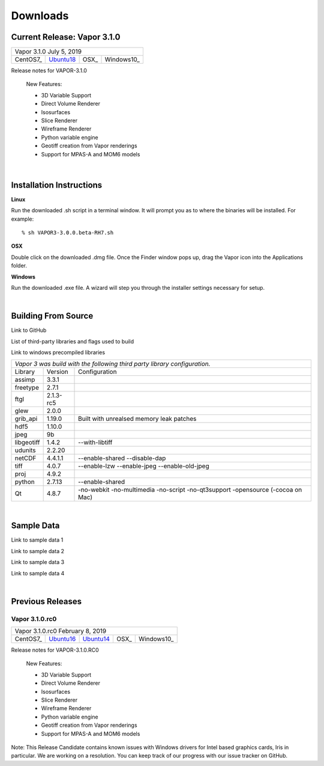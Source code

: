 .. _downloads:

=========
Downloads
=========

Current Release: Vapor 3.1.0
----------------------------

+-----------------+-----------------+-----------------+-----------------+
| Vapor 3.1.0                                                           |
| July 5, 2019                                                          |
+-----------------+-----------------+-----------------+-----------------+
| CentOS7_        | Ubuntu18_       | OSX_            | Windows10_      |
+-----------------+-----------------+-----------------+-----------------+

.. _CentOS7: https://github.com/NCAR/VAPOR/releases/download/3.1.0/VAPOR3-3.1.0-CentOS.sh
.. _OSX: https://github.com/NCAR/VAPOR/releases/download/3.1.0/VAPOR3-3.1.0-Darwin.dmg
.. _Ubuntu18: https://github.com/NCAR/VAPOR/releases/download/3.1.0/VAPOR3-3.1.0-Ubuntu.sh
.. _Windows10: https://github.com/NCAR/VAPOR/releases/download/3.1.0/VAPOR3-3.1.0-win64.exe

Release notes for VAPOR-3.1.0

    New Features:

    - 3D Variable Support
    - Direct Volume Renderer
    - Isosurfaces
    - Slice Renderer
    - Wireframe Renderer
    - Python variable engine
    - Geotiff creation from Vapor renderings
    - Support for MPAS-A and MOM6 models

|

.. _installationInstructions:

Installation Instructions
-------------------------

**Linux**

Run the downloaded .sh script in a terminal window.  It will prompt you as to where the binaries will be installed. For example:
 
::

    % sh VAPOR3-3.0.0.beta-RH7.sh


**OSX**

Double click on the downloaded .dmg file.  Once the Finder window pops up, drag the Vapor icon into the Applications folder.

**Windows**

Run the downloaded .exe file.  A wizard will step you through the installer settings necessary for setup.

|

.. _buildFromSource:

Building From Source
--------------------

Link to GitHub

List of third-party libraries and flags used to build

Link to windows precompiled libraries

+-----------------+-----------------+----------------------------------------------+
| *Vapor 3 was build with the following third party library configuration.*        |
+-----------------+-----------------+----------------------------------------------+
| Library         | Version         | Configuration                                |
+-----------------+-----------------+----------------------------------------------+
| assimp          | 3.3.1           |                                              |
+-----------------+-----------------+----------------------------------------------+
| freetype        | 2.7.1           |                                              |
+-----------------+-----------------+----------------------------------------------+
| ftgl            | 2.1.3-rc5       |                                              |
+-----------------+-----------------+----------------------------------------------+
| glew            | 2.0.0           |                                              |
+-----------------+-----------------+----------------------------------------------+
| grib_api        | 1.19.0          | Built with unrealsed memory leak patches     |
+-----------------+-----------------+----------------------------------------------+
| hdf5            | 1.10.0          |                                              |
+-----------------+-----------------+----------------------------------------------+
| jpeg            | 9b              |                                              |
+-----------------+-----------------+----------------------------------------------+
| libgeotiff      | 1.4.2           | --with-libtiff                               |
+-----------------+-----------------+----------------------------------------------+
| udunits         | 2.2.20          |                                              |
+-----------------+-----------------+----------------------------------------------+
| netCDF          | 4.4.1.1         | --enable-shared --disable-dap                |
+-----------------+-----------------+----------------------------------------------+
| tiff	          | 4.0.7           | --enable-lzw --enable-jpeg --enable-old-jpeg |
+-----------------+-----------------+----------------------------------------------+
| proj            | 4.9.2           |                                              |
+-----------------+-----------------+----------------------------------------------+
| python          | 2.7.13          | --enable-shared                              |
+-----------------+-----------------+----------------------------------------------+
| Qt              | 4.8.7           | -no-webkit -no-multimedia -no-script         |
|                 |                 | -no-qt3support -opensource (-cocoa on Mac)   |
+-----------------+-----------------+----------------------------------------------+
 	 	 
|

.. _sampleData:

Sample Data
-----------

Link to sample data 1

Link to sample data 2

Link to sample data 3

Link to sample data 4

|

Previous Releases
-----------------

Vapor 3.1.0.rc0 
```````````````

+-----------------+-----------------+-----------------+-----------------+-----------------+
| Vapor 3.1.0.rc0                                                                         |
| February 8, 2019                                                                        |
+-----------------+-----------------+-----------------+-----------------+-----------------+
| CentOS7_        | Ubuntu16_       | Ubuntu14_       | OSX_            | Windows10_      |
+-----------------+-----------------+-----------------+-----------------+-----------------+

.. _CentOS7: https://github.com/NCAR/VAPOR/releases/download/VAPOR3_1_0_RC0/VAPOR3-3.1.0.RC0-CentOS7.sh
.. _OSX: https://github.com/NCAR/VAPOR/releases/download/VAPOR3_1_0_RC0/VAPOR3-3.1.0.RC0-Darwin.dmg
.. _Ubuntu14: https://github.com/NCAR/VAPOR/releases/download/VAPOR3_1_0_RC0/VAPOR3-3.1.0.RC0-Ubuntu14.04.sh
.. _Ubuntu16: https://github.com/NCAR/VAPOR/releases/download/VAPOR3_1_0_RC0/VAPOR3-3.1.0.RC0-Ubuntu16.04.sh
.. _Windows10: https://github.com/NCAR/VAPOR/releases/download/VAPOR3_1_0_RC0/VAPOR3-3.1.0.RC0-win64.exe

Release notes for VAPOR-3.1.0.RC0

    New Features:

    - 3D Variable Support
    - Direct Volume Renderer
    - Isosurfaces
    - Slice Renderer
    - Wireframe Renderer
    - Python variable engine
    - Geotiff creation from Vapor renderings
    - Support for MPAS-A and MOM6 models

Note: This Release Candidate contains known issues with Windows drivers for Intel based graphics cards, Iris in particular.  We are working on a resolution.  You can keep track of our progress with our issue tracker on GitHub.

